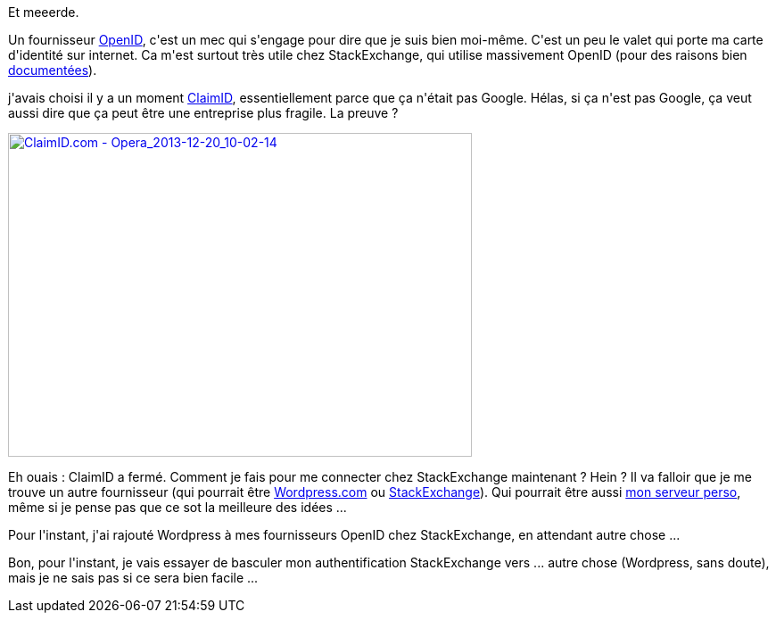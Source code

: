 :jbake-type: post
:jbake-status: published
:jbake-title: Mon fournisseur OpenID est mort !
:jbake-tags: identité,migration,openid,web,_mois_déc.,_année_2013
:jbake-date: 2013-12-20
:jbake-depth: ../../../../
:jbake-uri: wordpress/2013/12/20/mon-fournisseur-openid-est-mort.adoc
:jbake-excerpt: 
:jbake-source: https://riduidel.wordpress.com/2013/12/20/mon-fournisseur-openid-est-mort/
:jbake-style: wordpress

++++
<p>
Et meeerde.
</p>
<p>
Un fournisseur <a href="https://fr.wikipedia.org/wiki/OpenID">OpenID</a>, c'est un mec qui s'engage pour dire que je suis bien moi-même. C'est un peu le valet qui porte ma carte d'identité sur internet. Ca m'est surtout très utile chez StackExchange, qui utilise massivement OpenID (pour des raisons bien <a href="http://www.codinghorror.com/blog/2008/05/openid-does-the-world-really-need-yet-another-username-and-password.html">documentées</a>).
</p>
<p>
j'avais choisi il y a un moment <a href="https://en.wikipedia.org/wiki/ClaimID">ClaimID</a>, essentiellement parce que ça n'était pas Google. Hélas, si ça n'est pas Google, ça veut aussi dire que ça peut être une entreprise plus fragile. La preuve ?
</p>
<p>
<a href="http://riduidel.files.wordpress.com/2013/12/claimid-com-opera_2013-12-20_10-02-14.png"><img class="aligncenter size-large wp-image-1693" alt="ClaimID.com - Opera_2013-12-20_10-02-14" src="http://riduidel.files.wordpress.com/2013/12/claimid-com-opera_2013-12-20_10-02-14.png?w=520" width="520" height="363" /></a>
</p>
<p>
Eh ouais : ClaimID a fermé. Comment je fais pour me connecter chez StackExchange maintenant ? Hein ? Il va falloir que je me trouve un autre fournisseur (qui pourrait être <a href="http://en.support.wordpress.com/settings/openid/">Wordpress.com</a> ou <a href="http://blog.stackoverflow.com/2011/05/stack-exchange-is-an-openid-provider/">StackExchange</a>). Qui pourrait être aussi <a href="http://wiki.openid.net/w/page/12995226/Run%20your%20own%20identity%20server">mon serveur perso</a>, même si je pense pas que ce sot la meilleure des idées ...
</p>
<p>
Pour l'instant, j'ai rajouté Wordpress à mes fournisseurs OpenID chez StackExchange, en attendant autre chose ...
</p>
<p>
Bon, pour l'instant, je vais essayer de basculer mon authentification StackExchange vers ... autre chose (Wordpress, sans doute), mais je ne sais pas si ce sera bien facile ...
</p>
++++